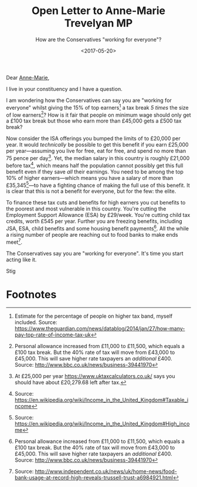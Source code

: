 #+title: Open Letter to Anne-Marie Trevelyan MP
#+subtitle: How are the Conservatives "working for everyone"?
#+date: <2017-05-20>
#+category: Soapbox
Dear [[https://www.teamtrevelyan.co.uk/][Anne-Marie]],

I live in your constituency and I have a question.

I am wondering how the Conservatives can say you are "working for
everyone" whilst giving the 15% of top earners[fn:1] a tax break /5
times/ the size of low earners[fn:2]? How is it fair that people on
minimum wage should only get a £100 tax break but those who earn more
than £45,000 gets a £500 tax break?

Now consider the ISA offerings you bumped the limits of to £20,000 per
year. It would /technically/ be possible to get this benefit if you earn
£25,000 per year---assuming you live for free, eat for free, and spend
no more than 75 pence per day[fn:3]. Yet, the median salary in this
country is roughly £21,000 before tax[fn:4], which means half the
population cannot possibly get this full benefit even if they save /all/
their earnings. You need to be among the top 10% of higher
earners---which means you have a salary of more than
£35,345[fn:7]---to have a fighting chance of making the full use of
this benefit. It is clear that this is not a benefit for everyone, but
for the few: the elite.

To finance these tax cuts and benefits for high earners you cut
benefits to the poorest and most vulnerable in this country. You're
cutting the Employment Support Allowance (ESA) by £29/week. You're
cutting child tax credits, worth £545 per year. Further you are
freezing benefits, including JSA, ESA, child benefits and some housing
benefit payments[fn:2]. All the while a rising number of people are
reaching out to food banks to make ends meet[fn:5].

The Conservatives say you are "working for everyone". It's time you
start acting like it.

Stig

* Footnotes

[fn:1] Estimate for the percentage of people on higher tax band,
myself included. Source:
https://www.theguardian.com/news/datablog/2014/jan/27/how-many-pay-top-rate-of-income-tax-uk

[fn:2] Personal allowance increased from £11,000 to £11,500, which
equals a £100 tax break. But the 40% rate of tax will move from
£43,000 to £45,000. This will save higher rate taxpayers an /additional/
£400. Source: http://www.bbc.co.uk/news/business-39441970

[fn:3] At £25,000 per year https://www.uktaxcalculators.co.uk/ says
you should have about £20,279.68 left after tax.

[fn:4] Source: https://en.wikipedia.org/wiki/Income_in_the_United_Kingdom#Taxable_income

[fn:5] Source:
http://www.independent.co.uk/news/uk/home-news/food-bank-usage-at-record-high-reveals-trussell-trust-a6984921.html

[fn:7] Source: https://en.wikipedia.org/wiki/Income_in_the_United_Kingdom#High_income
* Abstract                                                         :noexport:

I ask how the Conservatives can say they are "working for everyone"
whilst giving extra tax breaks and benefits to the 15% of top earners,
and at the same time cutting benefits for the poor.


#  LocalWords:  ISA ESA JSA
